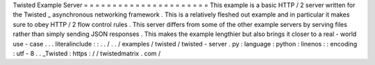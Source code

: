 Twisted
Example
Server
=
=
=
=
=
=
=
=
=
=
=
=
=
=
=
=
=
=
=
=
=
=
This
example
is
a
basic
HTTP
/
2
server
written
for
the
Twisted
_
asynchronous
networking
framework
.
This
is
a
relatively
fleshed
out
example
and
in
particular
it
makes
sure
to
obey
HTTP
/
2
flow
control
rules
.
This
server
differs
from
some
of
the
other
example
servers
by
serving
files
rather
than
simply
sending
JSON
responses
.
This
makes
the
example
lengthier
but
also
brings
it
closer
to
a
real
-
world
use
-
case
.
.
.
literalinclude
:
:
.
.
/
.
.
/
examples
/
twisted
/
twisted
-
server
.
py
:
language
:
python
:
linenos
:
:
encoding
:
utf
-
8
.
.
_Twisted
:
https
:
/
/
twistedmatrix
.
com
/
